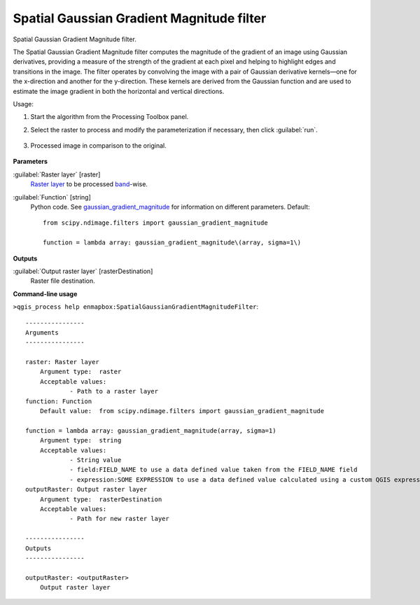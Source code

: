 
..
  ## AUTOGENERATED TITLE START

.. _enmapbox_SpatialGaussianGradientMagnitudeFilter:

******************************************
Spatial Gaussian Gradient Magnitude filter
******************************************

..
  ## AUTOGENERATED TITLE END


..
  ## AUTOGENERATED DESCRIPTION START

Spatial Gaussian Gradient Magnitude filter.


..
  ## AUTOGENERATED DESCRIPTION END


The Spatial Gaussian Gradient Magnitude filter computes the magnitude of the gradient of an image using Gaussian derivatives, providing a measure of the strength of the gradient at each pixel and helping to highlight edges and transitions in the image. The filter operates by convolving the image with a pair of Gaussian derivative kernels—one for the x-direction and another for the y-direction. These kernels are derived from the Gaussian function and are used to estimate the image gradient in both the horizontal and vertical directions.


Usage:

1. Start the algorithm from the Processing Toolbox panel.

2. Select the raster to process  and modify the parameterization if necessary, then click :guilabel:`run`.

    .. figure:: ../../processing_algorithms_includes/convolution__morphology_and_filtering/img/ggrad_filter_interface.png
       :align: center

3. Processed image in comparison to the original.

    .. figure:: ../../processing_algorithms_includes/convolution__morphology_and_filtering/img/ggrad_filter_result.png
       :align: center


..
  ## AUTOGENERATED PARAMETERS START

**Parameters**


:guilabel:`Raster layer` [raster]
    `Raster layer <https://enmap-box.readthedocs.io/en/latest/general/glossary.html#term-raster-layer>`_ to be processed `band <https://enmap-box.readthedocs.io/en/latest/general/glossary.html#term-band>`_-wise.

:guilabel:`Function` [string]
    Python code. See `gaussian_gradient_magnitude <https://docs.scipy.org/doc/scipy/reference/generated/scipy.ndimage.gaussian_gradient_magnitude.html>`_ for information on different parameters.
    Default::

        from scipy.ndimage.filters import gaussian_gradient_magnitude
        
        function = lambda array: gaussian_gradient_magnitude\(array, sigma=1\)


**Outputs**


:guilabel:`Output raster layer` [rasterDestination]
    Raster file destination.

..
  ## AUTOGENERATED PARAMETERS END

..
  ## AUTOGENERATED COMMAND USAGE START

**Command-line usage**

``>qgis_process help enmapbox:SpatialGaussianGradientMagnitudeFilter``::

    ----------------
    Arguments
    ----------------
    
    raster: Raster layer
    	Argument type:	raster
    	Acceptable values:
    		- Path to a raster layer
    function: Function
    	Default value:	from scipy.ndimage.filters import gaussian_gradient_magnitude
    
    function = lambda array: gaussian_gradient_magnitude(array, sigma=1)
    	Argument type:	string
    	Acceptable values:
    		- String value
    		- field:FIELD_NAME to use a data defined value taken from the FIELD_NAME field
    		- expression:SOME EXPRESSION to use a data defined value calculated using a custom QGIS expression
    outputRaster: Output raster layer
    	Argument type:	rasterDestination
    	Acceptable values:
    		- Path for new raster layer
    
    ----------------
    Outputs
    ----------------
    
    outputRaster: <outputRaster>
    	Output raster layer
    
    


..
  ## AUTOGENERATED COMMAND USAGE END
